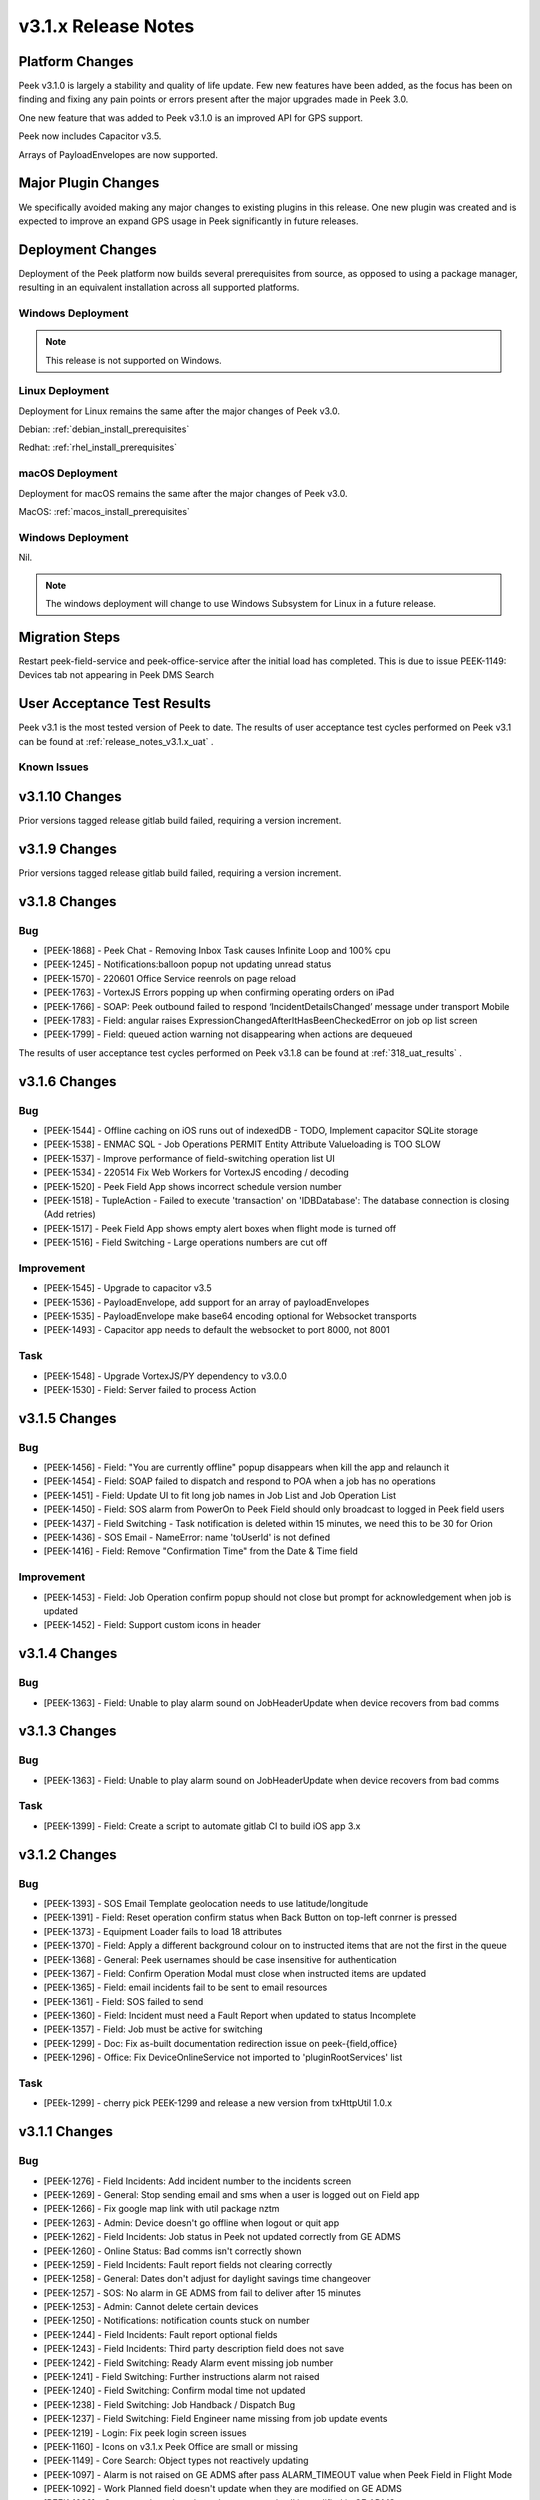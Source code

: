 .. _release_notes_v3.1.x:

====================
v3.1.x Release Notes
====================

Platform Changes
----------------
Peek v3.1.0 is largely a stability and quality of life update. Few new features
have been added, as the focus has been on finding and fixing any pain points
or errors present after the major upgrades made in Peek 3.0.

One new feature that was added to Peek v3.1.0 is an improved API for GPS
support.

Peek now includes Capacitor v3.5.

Arrays of PayloadEnvelopes are now supported.

Major Plugin Changes
--------------------
We specifically avoided making any major changes to existing plugins in this
release. One new plugin was created and is expected to improve an expand GPS
usage in Peek significantly in future releases.

Deployment Changes
------------------
Deployment of the Peek platform now builds several prerequisites from source,
as opposed to using a package manager,
resulting in an equivalent installation across all supported platforms.

Windows Deployment
``````````````````

.. note:: This release is not supported on Windows.

Linux Deployment
````````````````

Deployment for Linux remains the same after the major changes of Peek v3.0.

Debian: :ref:`debian_install_prerequisites`

Redhat: :ref:`rhel_install_prerequisites`

macOS Deployment
````````````````

Deployment for macOS remains the same after the major changes of Peek v3.0.

MacOS: :ref:`macos_install_prerequisites`



Windows Deployment
``````````````````

Nil.

.. note:: The windows deployment will change to use Windows Subsystem for Linux
          in a future release.

Migration Steps
---------------

Restart peek-field-service and peek-office-service after the initial load has
completed. This is due to issue PEEK-1149: Devices tab not appearing in Peek
DMS Search

User Acceptance Test Results
----------------------------
Peek v3.1 is the most tested version of Peek to date. The results of user
acceptance test cycles performed on Peek v3.1 can be found at
:ref:`release_notes_v3.1.x_uat` .



Known Issues
````````````

v3.1.10 Changes
----------------

Prior versions tagged release gitlab build failed, requiring a version increment.

v3.1.9 Changes
--------------

Prior versions tagged release gitlab build failed, requiring a version increment.

v3.1.8 Changes
--------------

Bug
```

* [PEEK-1868] - Peek Chat - Removing Inbox Task causes Infinite Loop and 100% cpu

* [PEEK-1245] - Notifications:balloon popup not updating unread status

* [PEEK-1570] - 220601 Office Service reenrols on page reload

* [PEEK-1763] - VortexJS Errors popping up when confirming operating orders on iPad

* [PEEK-1766] - SOAP: Peek outbound failed to respond ‘IncidentDetailsChanged’ message under transport Mobile

* [PEEK-1783] - Field: angular raises ExpressionChangedAfterItHasBeenCheckedError on job op list screen

* [PEEK-1799] - Field: queued action warning not disappearing when actions are dequeued


The results of user
acceptance test cycles performed on Peek v3.1.8 can be found at
:ref:`318_uat_results` .

v3.1.6 Changes
--------------

Bug
```

* [PEEK-1544] - Offline caching on iOS runs out of indexedDB - TODO, Implement capacitor SQLite storage

* [PEEK-1538] - ENMAC SQL - Job Operations PERMIT Entity Attribute Valueloading is TOO SLOW

* [PEEK-1537] - Improve performance of field-switching operation list UI

* [PEEK-1534] - 220514 Fix Web Workers for VortexJS encoding / decoding

* [PEEK-1520] - Peek Field App shows incorrect schedule version number

* [PEEK-1518] - TupleAction - Failed to execute 'transaction' on 'IDBDatabase': The database connection is closing \(Add retries\)

* [PEEK-1517] - Peek Field App shows empty alert boxes when flight mode is turned off

* [PEEK-1516] - Field Switching - Large operations numbers are cut off

Improvement
```````````

* [PEEK-1545] - Upgrade to capacitor v3.5

* [PEEK-1536] - PayloadEnvelope, add support for an array of payloadEnvelopes

* [PEEK-1535] - PayloadEnvelope make base64 encoding optional for Websocket transports

* [PEEK-1493] - Capacitor app needs to default the websocket to port 8000, not 8001

Task
````

* [PEEK-1548] - Upgrade VortexJS/PY dependency to v3.0.0

* [PEEK-1530] - Field: Server failed to process Action


v3.1.5 Changes
--------------

Bug
```

*	[PEEK-1456] - Field: "You are currently offline" popup disappears when kill the app and relaunch it

*	[PEEK-1454] - Field: SOAP failed to dispatch and respond to POA when a job has no operations

*	[PEEK-1451] - Field: Update UI to fit long job names in Job List and Job Operation List

*	[PEEK-1450] - Field: SOS alarm from PowerOn to Peek Field should only broadcast to logged in Peek field users

*	[PEEK-1437] - Field Switching - Task notification is deleted within 15 minutes, we need this to be 30 for Orion

*	[PEEK-1436] - SOS Email - NameError: name 'toUserId' is not defined

*	[PEEK-1416] - Field: Remove "Confirmation Time" from the Date & Time field

Improvement
```````````

*	[PEEK-1453] - Field: Job Operation confirm popup should not close but prompt for acknowledgement when job is updated

*	[PEEK-1452] - Field: Support custom icons in header


v3.1.4 Changes
--------------

Bug
```

*    [PEEK-1363] - Field: Unable to play alarm sound on JobHeaderUpdate when device recovers from bad comms

v3.1.3 Changes
--------------

Bug
```

*    [PEEK-1363] - Field: Unable to play alarm sound on JobHeaderUpdate when device recovers from bad comms

Task
````

*    [PEEK-1399] - Field: Create a script to automate gitlab CI to build iOS app 3.x

v3.1.2 Changes
--------------

Bug
```

*    [PEEK-1393] - SOS Email Template geolocation needs to use latitude/longitude

*    [PEEK-1391] - Field: Reset operation confirm status when Back Button on top-left conrner is pressed

*    [PEEK-1373] - Equipment Loader fails to load 18 attributes

*    [PEEK-1370] - Field: Apply a different background colour on to instructed items that are not the first in the queue

*    [PEEK-1368] - General: Peek usernames should be case insensitive for authentication

*    [PEEK-1367] - Field: Confirm Operation Modal must close when instructed items are updated

*    [PEEK-1365] - Field: email incidents fail to be sent to email resources

*    [PEEK-1361] - Field: SOS failed to send

*    [PEEK-1360] - Field: Incident must need a Fault Report when updated to status Incomplete

*    [PEEK-1357] - Field: Job must be active for switching

*    [PEEK-1299] - Doc: Fix as-built documentation redirection issue on peek-{field,office}

*    [PEEK-1296] - Office: Fix DeviceOnlineService not imported to 'pluginRootServices' list

Task
````

*    [PEEk-1299] - cherry pick PEEK-1299 and release a new version from txHttpUtil 1.0.x

v3.1.1 Changes
--------------

Bug
```

*    [PEEK-1276] - Field Incidents: Add incident number to the incidents screen

*    [PEEK-1269] - General: Stop sending email and sms when a user is logged out on Field app

*    [PEEK-1266] - Fix google map link with util package nztm

*    [PEEK-1263] - Admin: Device doesn't go offline when logout or quit app

*    [PEEK-1262] - Field Incidents: Job status in Peek not updated correctly from GE ADMS

*    [PEEK-1260] - Online Status: Bad comms isn't correctly shown

*    [PEEK-1259] - Field Incidents: Fault report fields not clearing correctly

*    [PEEK-1258] - General: Dates don't adjust for daylight savings time changeover

*    [PEEK-1257] - SOS: No alarm in GE ADMS from fail to deliver after 15 minutes

*    [PEEK-1253] - Admin: Cannot delete certain devices

*    [PEEK-1250] - Notifications: notification counts stuck on number

*    [PEEK-1244] - Field Incidents: Fault report optional fields

*    [PEEK-1243] - Field Incidents: Third party description field does not save

*    [PEEK-1242] - Field Switching: Ready Alarm event missing job number

*    [PEEK-1241] - Field Switching: Further instructions alarm not raised

*    [PEEK-1240] - Field Switching: Confirm modal time not updated

*    [PEEK-1238] - Field Switching: Job Handback / Dispatch Bug

*    [PEEK-1237] - Field Switching: Field Engineer name missing from job update events

*    [PEEK-1219] - Login: Fix peek login screen issues

*    [PEEK-1160] - Icons on v3.1.x Peek Office are small or missing

*    [PEEK-1149] - Core Search: Object types not reactively updating

*    [PEEK-1097] - Alarm is not raised on GE ADMS after pass ALARM_TIMEOUT value when Peek Field in Flight Mode

*    [PEEK-1092] - Work Planned field doesn't update when they are modified on GE ADMS

*    [PEEK-1089] - Comment doesn't update when requested call is modified in GE ADMS

*    [PEEK-1076] - Inbox tasks don’t update when job operations are cut and pasted

*    [PEEK-1074] - The "Last Online" status on Peek Admin are incorrect

*    [PEEK-1072] - Field Incidents: No email for dispatched incidents

*    [PEEK-1070] - Alarm raised in GE ADMS don't show “job number“ and “field user“

*    [PEEK-1069] - Field Incidents: Added Finding which includes comments and photo didn’t show up in GE ADMS

Improvement
```````````

*    [PEEK-1278] - Field Incident/Switching: Update Incident status transition modal

*    [PEEK-1252] - Admin: Replace mobile-web and desktop-web with field-web and office-web.

*    [PEEK-1249] - Field Incidents / Field Switching: Pages need to state if no jobs / incidents

*    [PEEK-1248] - Field Incidents: Replace word "Job" with "Incident"

Sub-task

*    [PEEK-1116] - SOS Email - Add Admin Documentation

*    [PEEK-1115] - SOS Email - Add PEEKUAT Test Cases

Task
````

*    [PEEK-1283] - Logic: add retries to pull tuples on SqlTupleDataObserverClient from Agent

*    [PEEK-1277] - Field Incident: Update UI of incident detail screen

*    [PEEK-1271] - Field Switching: Update fields on Permit screens

*    [PEEK-1228] - Add a format check to the Peek Core User's user 'Mobile' field


v3.1.0 Changes
--------------

Bug
```

*    [PEEK-1134] - Duplicate Key Login Error

*    [PEEK-1129] - Fix Admin App DatePipe Provider Bug

*    [PEEK-1127] - Peek office login page stays disabled after error

*    [PEEK-1126] - Fix Peek Office Build

*    [PEEK-1124] - Core Search: Updating search object properties to None doesn't
     work

*    [PEEK-1099] - Can't Login to Peek Office

*    [PEEK-1098] - Field search showing previous logged-in devices in result

*    [PEEK-1095] - Field app WebSQL errors

*    [PEEK-1090] - DocDB: Use date pipe for Date data in UI

*    [PEEK-1017] - Fix Field Incidents Build Issue

*    [PEEK-919] - Docdb Popup won't close on Safari browser

*    [PEEK-913] - Field assessments type error

*    [PEEK-909] - Move NgLifeCycleEvents from peek-plugin-base-js to vortexjs

*    [PEEK-908] - VortexJS needs to handle logged out state

*    [PEEK-877] - Search loses previous results when search window closes

*    [PEEK-866] - Tooltips didn't show up and search window remain when navigate to
     diagram location

*    [PEEK-848] - non-core Plugins are hard coded in peek-field-app


Task
````

*    [PEEK-1128] - Replace hardcoded strings

*    [PEEK-1010] - Complete v3.1.0 Field Switching UI

*    [PEEK-985] - Test Peek Mobile with Peek v3.1

*    [PEEK-884] - Cleanup old rename_plugin.sh files

*    [PEEK-836] - Core Device - Add support for capturing GPS information

*    [PEEK-835] - Show field devices in core-search GPS search

*    [PEEK-834] - Position on a field device within the GIS Diagram

*    [PEEK-833] - GIS Diagram - Show location of field units / GPS

*    [PEEK-798] - Add Assessments Table in Field Assessment Plugin (frontend major
     change required)

*    [PEEK-769] - Create Field Assessments API (non-subscription)


Improvement
```````````

*    [PEEK-1105] - SOS Email - Add new SOS Email feature that includes the GPS

*    [PEEK-1047] - DocDB: Add support for documents with datetime

*    [PEEK-783] - FUI - Rewrite UI for Field Incidents

*    [PEEK-782] - FUI - Restructure Field Incidents Navigation

*    [PEEK-773] - FUI - Rewrite UI for Field Switching

*    [PEEK-772] - FUI - Restructure Field Switching Navigation

*    [PEEK-771] - PNA - Update Camera APIs

*    [PEEK-766] - Email Incident - Google Map link to be added on Dispatch email

*    [PEEK-765] - Email Incident - Coordinate conversion feature Easting/Northing
     -> Lat/Long

*    [PEEK-764] - FAD - Include field assessment details in Email Incident details.

*    [PEEK-763] - FAD - Include field assessment details in Field Incident details.


Sub-Task
````````

*    [PEEK-1108] - SOS Email - Rename peek-plugin-enmac-chat to
     peek-plugin-enmac-msg-sos-email

*    [PEEK-1107] - SOS Email - Add new Email Template plugin Skeleton

*    [PEEK-951] - FUI - Rewrite UI for Field Assessments - Photo List Screen

*    [PEEK-950] - FUI - Rewrite UI for Field Assessments - Item Details Screen

*    [PEEK-949] - FUI - Rewrite UI for Field Assessments - Photo Detail Screen

*    [PEEK-948] - FUI - Rewrite UI for Field Assessments - Item List Screen

*    [PEEK-801] - PNA - Update Camera APIs - Field Assessments

*    [PEEK-800] - PNA - Update Camera APIs - Field Incidents

*    [PEEK-795] - FUI - Rewrite UI for Field Incidents - Finding Detail

*    [PEEK-794] - FUI - Rewrite UI for Field Incidents - Finding, New

*    [PEEK-793] - FUI - Rewrite UI for Field Incidents - Call Detail

*    [PEEK-792] - FUI - Rewrite UI for Field Incidents - Premise History List

*    [PEEK-791] - FUI - Rewrite UI for Field Incidents - Incident Transition Dialog

*    [PEEK-790] - FUI - Rewrite UI for Field Incidents - Incident Detail

*    [PEEK-789] - FUI - Rewrite UI for Field Incidents - Incident Fault Report
     Detail

*    [PEEK-788] - FUI - Rewrite UI for Field Incidents - Incident Third Party Detail

*    [PEEK-787] - FUI - Rewrite UI for Field Incidents - Incident Outer Screen

*    [PEEK-786] - FUI - Rewrite UI for Field Incidents - Finding List

*    [PEEK-785] - FUI - Rewrite UI for Field Incidents - Call List

*    [PEEK-784] - FUI - Rewrite UI for Field Incidents - Incident List

*    [PEEK-781] - FUI - Rewrite UI for Field Switching - Operation List

*    [PEEK-780] - FUI - Rewrite UI for Field Switching - Job List

*    [PEEK-779] - FUI - Rewrite UI for Field Switching - Transition Permit

*    [PEEK-778] - FUI - Rewrite UI for Field Switching - Transition Operation

*    [PEEK-777] - FUI - Rewrite UI for Field Switching - Transition Job

*    [PEEK-776] - FUI - Rewrite UI for Field Switching - Permit Details

*    [PEEK-775] - FUI - Rewrite UI for Field Switching - Operation Details

*    [PEEK-774] - FUI - Rewrite UI for Field Switching - Job Details

